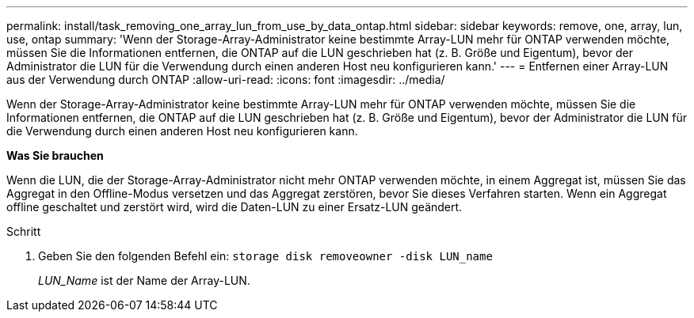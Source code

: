 ---
permalink: install/task_removing_one_array_lun_from_use_by_data_ontap.html 
sidebar: sidebar 
keywords: remove, one, array, lun, use, ontap 
summary: 'Wenn der Storage-Array-Administrator keine bestimmte Array-LUN mehr für ONTAP verwenden möchte, müssen Sie die Informationen entfernen, die ONTAP auf die LUN geschrieben hat (z. B. Größe und Eigentum), bevor der Administrator die LUN für die Verwendung durch einen anderen Host neu konfigurieren kann.' 
---
= Entfernen einer Array-LUN aus der Verwendung durch ONTAP
:allow-uri-read: 
:icons: font
:imagesdir: ../media/


[role="lead"]
Wenn der Storage-Array-Administrator keine bestimmte Array-LUN mehr für ONTAP verwenden möchte, müssen Sie die Informationen entfernen, die ONTAP auf die LUN geschrieben hat (z. B. Größe und Eigentum), bevor der Administrator die LUN für die Verwendung durch einen anderen Host neu konfigurieren kann.

*Was Sie brauchen*

Wenn die LUN, die der Storage-Array-Administrator nicht mehr ONTAP verwenden möchte, in einem Aggregat ist, müssen Sie das Aggregat in den Offline-Modus versetzen und das Aggregat zerstören, bevor Sie dieses Verfahren starten. Wenn ein Aggregat offline geschaltet und zerstört wird, wird die Daten-LUN zu einer Ersatz-LUN geändert.

.Schritt
. Geben Sie den folgenden Befehl ein: `storage disk removeowner -disk LUN_name`
+
_LUN_Name_ ist der Name der Array-LUN.


